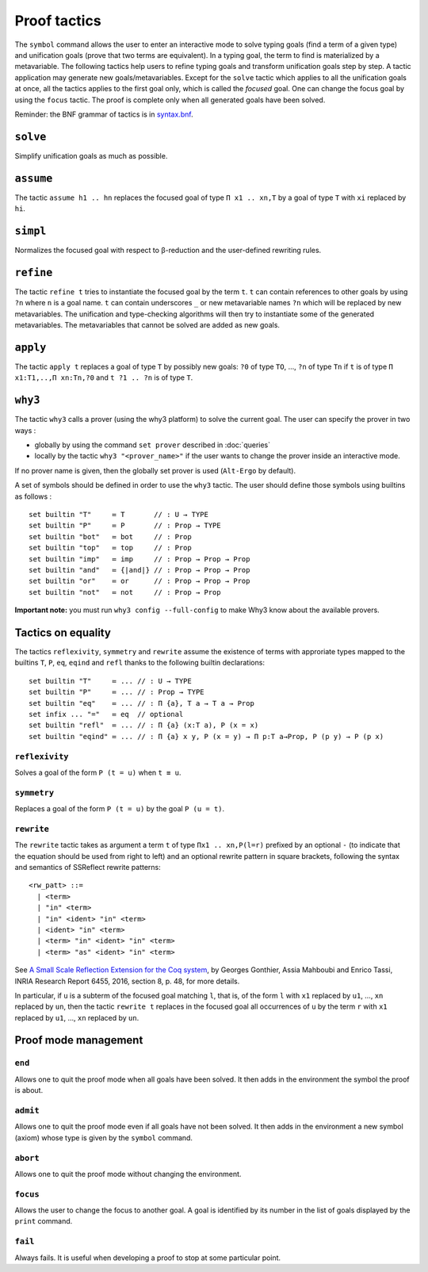 Proof tactics
=============

The ``symbol`` command allows the user to enter an interactive mode to
solve typing goals (find a term of a given type) and unification goals
(prove that two terms are equivalent). In a typing goal, the term to
find is materialized by a metavariable. The following tactics help
users to refine typing goals and transform unification goals step by
step. A tactic application may generate new
goals/metavariables. Except for the ``solve`` tactic which applies to
all the unification goals at once, all the tactics applies to the
first goal only, which is called the *focused* goal. One can change
the focus goal by using the ``focus`` tactic. The proof is complete
only when all generated goals have been solved.

Reminder: the BNF grammar of tactics is in `syntax.bnf <https://raw.githubusercontent.com/Deducteam/lambdapi/master/docs/syntax.bnf>`__.

``solve``
---------

Simplify unification goals as much as possible.

``assume``
----------

The tactic ``assume h1 .. hn`` replaces the focused goal of type
``Π x1 .. xn,T`` by a goal of type ``T`` with ``xi`` replaced by ``hi``.

``simpl``
---------

Normalizes the focused goal with respect to β-reduction and the
user-defined rewriting rules.

``refine``
----------

The tactic ``refine t`` tries to instantiate the focused goal by the
term ``t``. ``t`` can contain references to other goals by using ``?n``
where ``n`` is a goal name. ``t`` can contain
underscores ``_`` or new metavariable names ``?n`` which will be
replaced by new metavariables. The unification and type-checking
algorithms will then try to instantiate some of the generated
metavariables. The metavariables that cannot be solved are added as new
goals.

``apply``
---------

The tactic ``apply t`` replaces a goal of type ``T`` by possibly new
goals: ``?0`` of type ``TO``, …, ``?n`` of type ``Tn`` if ``t`` is of
type ``Π x1:T1,..,Π xn:Tn,?0`` and ``t ?1 .. ?n`` is of type ``T``.

``why3``
--------

The tactic ``why3`` calls a prover (using the why3 platform) to solve
the current goal. The user can specify the prover in two ways :

* globally by using the command ``set prover`` described in :doc:`queries`

* locally by the tactic ``why3 "<prover_name>"`` if the user wants to change the
  prover inside an interactive mode.

If no prover name is given, then the globally set prover is used
(``Alt-Ergo`` by default).

A set of symbols should be defined in order to use the ``why3`` tactic.
The user should define those symbols using builtins as follows :

::

   set builtin "T"     ≔ T       // : U → TYPE
   set builtin "P"     ≔ P       // : Prop → TYPE
   set builtin "bot"   ≔ bot     // : Prop
   set builtin "top"   ≔ top     // : Prop
   set builtin "imp"   ≔ imp     // : Prop → Prop → Prop
   set builtin "and"   ≔ {|and|} // : Prop → Prop → Prop
   set builtin "or"    ≔ or      // : Prop → Prop → Prop
   set builtin "not"   ≔ not     // : Prop → Prop

**Important note:** you must run ``why3 config --full-config`` to make
Why3 know about the available provers.

Tactics on equality
-------------------

The tactics ``reflexivity``, ``symmetry`` and ``rewrite`` assume the
existence of terms with approriate types mapped to the builtins ``T``,
``P``, ``eq``, ``eqind`` and ``refl`` thanks to the following builtin
declarations:

::

   set builtin "T"     ≔ ... // : U → TYPE
   set builtin "P"     ≔ ... // : Prop → TYPE
   set builtin "eq"    ≔ ... // : Π {a}, T a → T a → Prop
   set infix ... "="   ≔ eq  // optional
   set builtin "refl"  ≔ ... // : Π {a} (x:T a), P (x = x)
   set builtin "eqind" ≔ ... // : Π {a} x y, P (x = y) → Π p:T a→Prop, P (p y) → P (p x)

``reflexivity``
^^^^^^^^^^^^^^^

Solves a goal of the form ``P (t = u)`` when ``t ≡ u``.

``symmetry``
^^^^^^^^^^^^

Replaces a goal of the form ``P (t = u)`` by the goal ``P (u = t)``.

``rewrite``
^^^^^^^^^^^

The ``rewrite`` tactic takes as argument a term ``t`` of type
``Πx1 .. xn,P(l=r)`` prefixed by an optional ``-`` (to indicate that the
equation should be used from right to left) and an optional rewrite
pattern in square brackets, following the syntax and semantics of
SSReflect rewrite patterns:

::

   <rw_patt> ::=
     | <term>
     | "in" <term>
     | "in" <ident> "in" <term>
     | <ident> "in" <term>
     | <term> "in" <ident> "in" <term>
     | <term> "as" <ident> "in" <term>

See `A Small Scale Reflection Extension for the Coq
system <http://hal.inria.fr/inria-00258384>`_, by Georges Gonthier,
Assia Mahboubi and Enrico Tassi, INRIA Research Report 6455, 2016,
section 8, p. 48, for more details.

In particular, if ``u`` is a subterm of the focused goal matching ``l``,
that is, of the form ``l`` with ``x1`` replaced by ``u1``, …, ``xn``
replaced by ``un``, then the tactic ``rewrite t`` replaces in the
focused goal all occurrences of ``u`` by the term ``r`` with ``x1``
replaced by ``u1``, …, ``xn`` replaced by ``un``.

Proof mode management
---------------------

``end``
^^^^^^^

Allows one to quit the proof mode when all goals have been solved. It
then adds in the environment the symbol the proof is about.

``admit``
^^^^^^^^^

Allows one to quit the proof mode even if all goals have not been
solved. It then adds in the environment a new symbol (axiom) whose
type is given by the ``symbol`` command.

``abort``
^^^^^^^^^

Allows one to quit the proof mode without changing the environment.

``focus``
^^^^^^^^^

Allows the user to change the focus to another goal. A goal is
identified by its number in the list of goals displayed by the
``print`` command.

``fail``
^^^^^^^^

Always fails. It is useful when developing a proof to stop at some
particular point.
